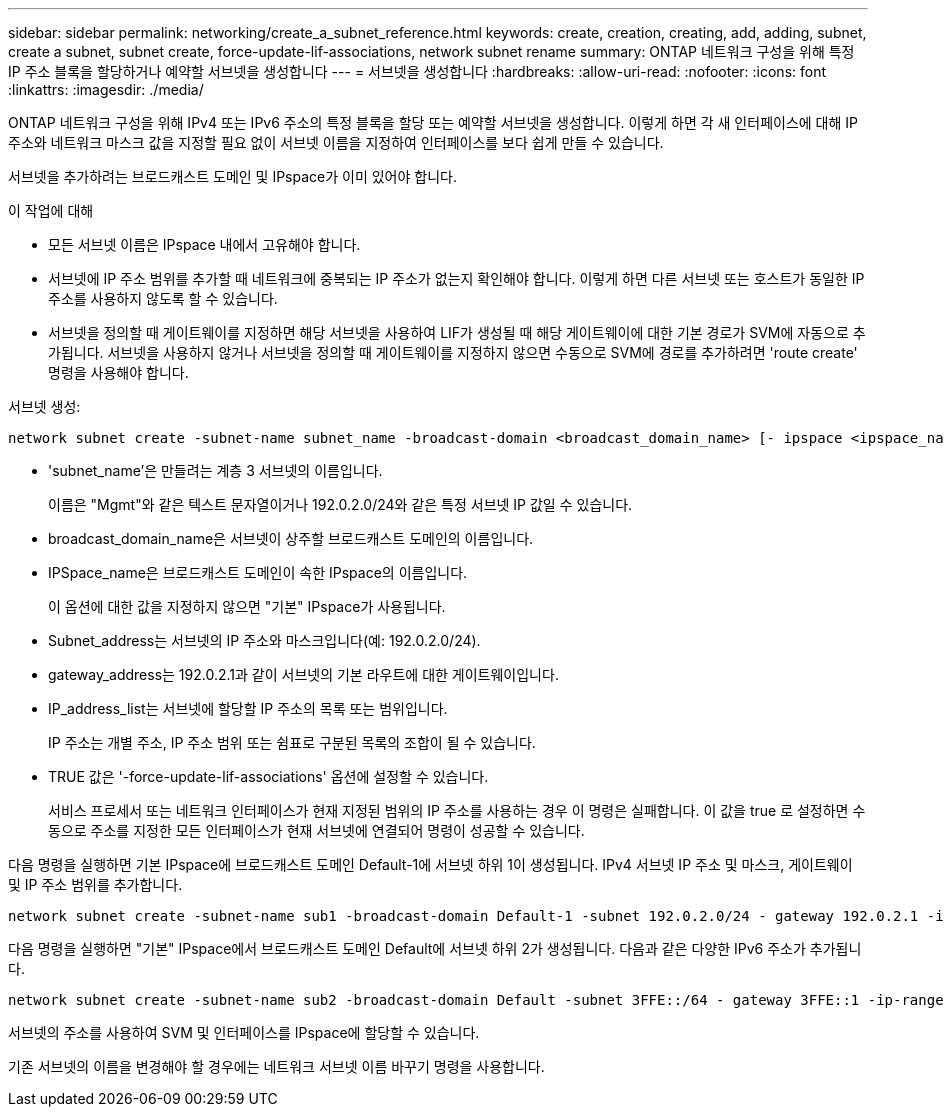 ---
sidebar: sidebar 
permalink: networking/create_a_subnet_reference.html 
keywords: create, creation, creating, add, adding, subnet, create a subnet, subnet create, force-update-lif-associations, network subnet rename 
summary: ONTAP 네트워크 구성을 위해 특정 IP 주소 블록을 할당하거나 예약할 서브넷을 생성합니다 
---
= 서브넷을 생성합니다
:hardbreaks:
:allow-uri-read: 
:nofooter: 
:icons: font
:linkattrs: 
:imagesdir: ./media/


[role="lead"]
ONTAP 네트워크 구성을 위해 IPv4 또는 IPv6 주소의 특정 블록을 할당 또는 예약할 서브넷을 생성합니다. 이렇게 하면 각 새 인터페이스에 대해 IP 주소와 네트워크 마스크 값을 지정할 필요 없이 서브넷 이름을 지정하여 인터페이스를 보다 쉽게 만들 수 있습니다.

서브넷을 추가하려는 브로드캐스트 도메인 및 IPspace가 이미 있어야 합니다.

.이 작업에 대해
* 모든 서브넷 이름은 IPspace 내에서 고유해야 합니다.
* 서브넷에 IP 주소 범위를 추가할 때 네트워크에 중복되는 IP 주소가 없는지 확인해야 합니다. 이렇게 하면 다른 서브넷 또는 호스트가 동일한 IP 주소를 사용하지 않도록 할 수 있습니다.
* 서브넷을 정의할 때 게이트웨이를 지정하면 해당 서브넷을 사용하여 LIF가 생성될 때 해당 게이트웨이에 대한 기본 경로가 SVM에 자동으로 추가됩니다. 서브넷을 사용하지 않거나 서브넷을 정의할 때 게이트웨이를 지정하지 않으면 수동으로 SVM에 경로를 추가하려면 'route create' 명령을 사용해야 합니다.


서브넷 생성:

....
network subnet create -subnet-name subnet_name -broadcast-domain <broadcast_domain_name> [- ipspace <ipspace_name>] -subnet <subnet_address> [-gateway <gateway_address>] [-ip-ranges <ip_address_list>] [-force-update-lif-associations <true>]
....
* 'subnet_name'은 만들려는 계층 3 서브넷의 이름입니다.
+
이름은 "Mgmt"와 같은 텍스트 문자열이거나 192.0.2.0/24와 같은 특정 서브넷 IP 값일 수 있습니다.

* broadcast_domain_name은 서브넷이 상주할 브로드캐스트 도메인의 이름입니다.
* IPSpace_name은 브로드캐스트 도메인이 속한 IPspace의 이름입니다.
+
이 옵션에 대한 값을 지정하지 않으면 "기본" IPspace가 사용됩니다.

* Subnet_address는 서브넷의 IP 주소와 마스크입니다(예: 192.0.2.0/24).
* gateway_address는 192.0.2.1과 같이 서브넷의 기본 라우트에 대한 게이트웨이입니다.
* IP_address_list는 서브넷에 할당할 IP 주소의 목록 또는 범위입니다.
+
IP 주소는 개별 주소, IP 주소 범위 또는 쉼표로 구분된 목록의 조합이 될 수 있습니다.

* TRUE 값은 '-force-update-lif-associations' 옵션에 설정할 수 있습니다.
+
서비스 프로세서 또는 네트워크 인터페이스가 현재 지정된 범위의 IP 주소를 사용하는 경우 이 명령은 실패합니다. 이 값을 true 로 설정하면 수동으로 주소를 지정한 모든 인터페이스가 현재 서브넷에 연결되어 명령이 성공할 수 있습니다.



다음 명령을 실행하면 기본 IPspace에 브로드캐스트 도메인 Default-1에 서브넷 하위 1이 생성됩니다. IPv4 서브넷 IP 주소 및 마스크, 게이트웨이 및 IP 주소 범위를 추가합니다.

....
network subnet create -subnet-name sub1 -broadcast-domain Default-1 -subnet 192.0.2.0/24 - gateway 192.0.2.1 -ip-ranges 192.0.2.1-192.0.2.100, 192.0.2.122
....
다음 명령을 실행하면 "기본" IPspace에서 브로드캐스트 도메인 Default에 서브넷 하위 2가 생성됩니다. 다음과 같은 다양한 IPv6 주소가 추가됩니다.

....
network subnet create -subnet-name sub2 -broadcast-domain Default -subnet 3FFE::/64 - gateway 3FFE::1 -ip-ranges "3FFE::10-3FFE::20"
....
서브넷의 주소를 사용하여 SVM 및 인터페이스를 IPspace에 할당할 수 있습니다.

기존 서브넷의 이름을 변경해야 할 경우에는 네트워크 서브넷 이름 바꾸기 명령을 사용합니다.

